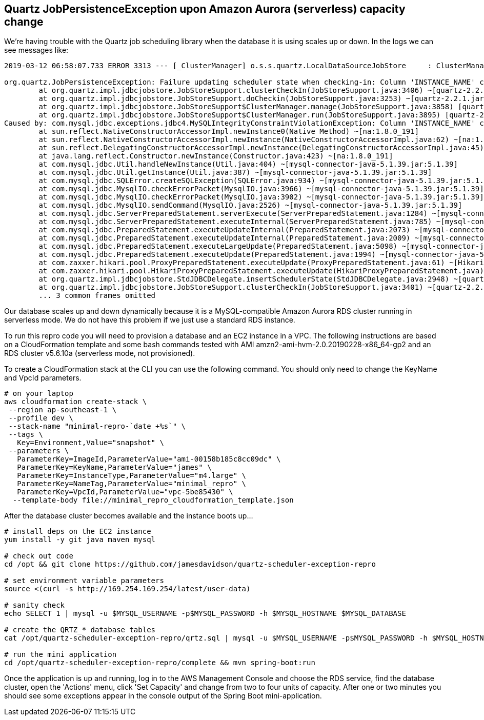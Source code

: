== Quartz JobPersistenceException upon Amazon Aurora (serverless) capacity change

We're having trouble with the Quartz job scheduling library when the database it
is using scales up or down. In the logs we can see messages like:

----
2019-03-12 06:58:07.733 ERROR 3313 --- [_ClusterManager] o.s.s.quartz.LocalDataSourceJobStore     : ClusterManager: Error managing cluster: Failure updating scheduler state when checking-in: Column 'INSTANCE_NAME' cannot be null

org.quartz.JobPersistenceException: Failure updating scheduler state when checking-in: Column 'INSTANCE_NAME' cannot be null
        at org.quartz.impl.jdbcjobstore.JobStoreSupport.clusterCheckIn(JobStoreSupport.java:3406) ~[quartz-2.2.1.jar:na]
        at org.quartz.impl.jdbcjobstore.JobStoreSupport.doCheckin(JobStoreSupport.java:3253) ~[quartz-2.2.1.jar:na]
        at org.quartz.impl.jdbcjobstore.JobStoreSupport$ClusterManager.manage(JobStoreSupport.java:3858) [quartz-2.2.1.jar:na]
        at org.quartz.impl.jdbcjobstore.JobStoreSupport$ClusterManager.run(JobStoreSupport.java:3895) [quartz-2.2.1.jar:na]
Caused by: com.mysql.jdbc.exceptions.jdbc4.MySQLIntegrityConstraintViolationException: Column 'INSTANCE_NAME' cannot be null
        at sun.reflect.NativeConstructorAccessorImpl.newInstance0(Native Method) ~[na:1.8.0_191]
        at sun.reflect.NativeConstructorAccessorImpl.newInstance(NativeConstructorAccessorImpl.java:62) ~[na:1.8.0_191]
        at sun.reflect.DelegatingConstructorAccessorImpl.newInstance(DelegatingConstructorAccessorImpl.java:45) ~[na:1.8.0_191]
        at java.lang.reflect.Constructor.newInstance(Constructor.java:423) ~[na:1.8.0_191]
        at com.mysql.jdbc.Util.handleNewInstance(Util.java:404) ~[mysql-connector-java-5.1.39.jar:5.1.39]
        at com.mysql.jdbc.Util.getInstance(Util.java:387) ~[mysql-connector-java-5.1.39.jar:5.1.39]
        at com.mysql.jdbc.SQLError.createSQLException(SQLError.java:934) ~[mysql-connector-java-5.1.39.jar:5.1.39]
        at com.mysql.jdbc.MysqlIO.checkErrorPacket(MysqlIO.java:3966) ~[mysql-connector-java-5.1.39.jar:5.1.39]
        at com.mysql.jdbc.MysqlIO.checkErrorPacket(MysqlIO.java:3902) ~[mysql-connector-java-5.1.39.jar:5.1.39]
        at com.mysql.jdbc.MysqlIO.sendCommand(MysqlIO.java:2526) ~[mysql-connector-java-5.1.39.jar:5.1.39]
        at com.mysql.jdbc.ServerPreparedStatement.serverExecute(ServerPreparedStatement.java:1284) ~[mysql-connector-java-5.1.39.jar:5.1.39]
        at com.mysql.jdbc.ServerPreparedStatement.executeInternal(ServerPreparedStatement.java:785) ~[mysql-connector-java-5.1.39.jar:5.1.39]
        at com.mysql.jdbc.PreparedStatement.executeUpdateInternal(PreparedStatement.java:2073) ~[mysql-connector-java-5.1.39.jar:5.1.39]
        at com.mysql.jdbc.PreparedStatement.executeUpdateInternal(PreparedStatement.java:2009) ~[mysql-connector-java-5.1.39.jar:5.1.39]
        at com.mysql.jdbc.PreparedStatement.executeLargeUpdate(PreparedStatement.java:5098) ~[mysql-connector-java-5.1.39.jar:5.1.39]
        at com.mysql.jdbc.PreparedStatement.executeUpdate(PreparedStatement.java:1994) ~[mysql-connector-java-5.1.39.jar:5.1.39]
        at com.zaxxer.hikari.pool.ProxyPreparedStatement.executeUpdate(ProxyPreparedStatement.java:61) ~[HikariCP-2.5.1.jar:na]
        at com.zaxxer.hikari.pool.HikariProxyPreparedStatement.executeUpdate(HikariProxyPreparedStatement.java) ~[HikariCP-2.5.1.jar:na]
        at org.quartz.impl.jdbcjobstore.StdJDBCDelegate.insertSchedulerState(StdJDBCDelegate.java:2948) ~[quartz-2.2.1.jar:na]
        at org.quartz.impl.jdbcjobstore.JobStoreSupport.clusterCheckIn(JobStoreSupport.java:3401) ~[quartz-2.2.1.jar:na]
        ... 3 common frames omitted
----

Our database scales up and down dynamically because it is a MySQL-compatible
Amazon Aurora RDS cluster running in serverless mode. We do not have this
problem if we just use a standard RDS instance.

To run this repro code you will need to provision a database and an EC2 instance
in a VPC. The following instructions are based on a CloudFormation template and
some bash commands tested with AMI amzn2-ami-hvm-2.0.20190228-x86_64-gp2 and an
RDS cluster v5.6.10a (serverless mode, not provisioned).

To create a CloudFormation stack at the CLI you can use the following command.
You should only need to change the KeyName and VpcId parameters.

[source,bash]
----
# on your laptop
aws cloudformation create-stack \
 --region ap-southeast-1 \
 --profile dev \
 --stack-name "minimal-repro-`date +%s`" \
 --tags \
   Key=Environment,Value="snapshot" \
 --parameters \
   ParameterKey=ImageId,ParameterValue="ami-00158b185c8cc09dc" \
   ParameterKey=KeyName,ParameterValue="james" \
   ParameterKey=InstanceType,ParameterValue="m4.large" \
   ParameterKey=NameTag,ParameterValue="minimal_repro" \
   ParameterKey=VpcId,ParameterValue="vpc-5be85430" \
  --template-body file://minimal_repro_cloudformation_template.json
----

After the database cluster becomes available and the instance boots up...

[source,bash]
----
# install deps on the EC2 instance
yum install -y git java maven mysql

# check out code
cd /opt && git clone https://github.com/jamesdavidson/quartz-scheduler-exception-repro

# set environment variable parameters
source <(curl -s http://169.254.169.254/latest/user-data)

# sanity check
echo SELECT 1 | mysql -u $MYSQL_USERNAME -p$MYSQL_PASSWORD -h $MYSQL_HOSTNAME $MYSQL_DATABASE

# create the QRTZ_* database tables
cat /opt/quartz-scheduler-exception-repro/qrtz.sql | mysql -u $MYSQL_USERNAME -p$MYSQL_PASSWORD -h $MYSQL_HOSTNAME $MYSQL_DATABASE

# run the mini application
cd /opt/quartz-scheduler-exception-repro/complete && mvn spring-boot:run
----

Once the application is up and running, log in to the AWS Management Console and
choose the RDS service, find the database cluster, open the 'Actions' menu,
click 'Set Capacity' and change from two to four units of capacity. After one or
two minutes you should see some exceptions appear in the console output of the
Spring Boot mini-application.
